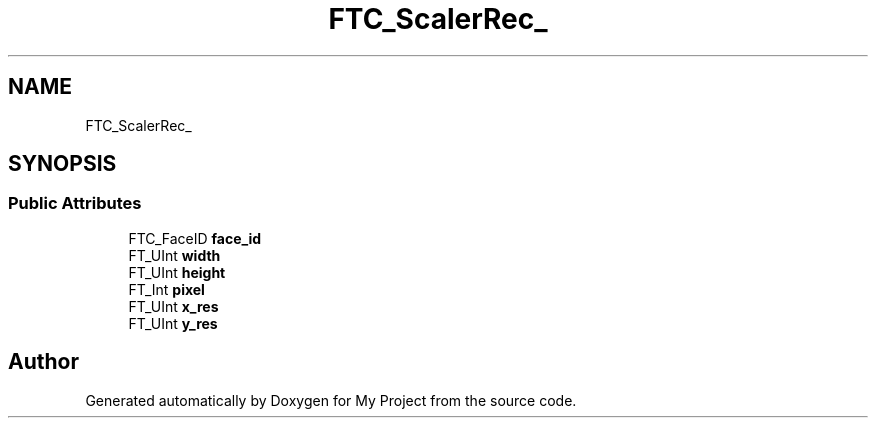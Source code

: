 .TH "FTC_ScalerRec_" 3 "Wed Feb 1 2023" "Version Version 0.0" "My Project" \" -*- nroff -*-
.ad l
.nh
.SH NAME
FTC_ScalerRec_
.SH SYNOPSIS
.br
.PP
.SS "Public Attributes"

.in +1c
.ti -1c
.RI "FTC_FaceID \fBface_id\fP"
.br
.ti -1c
.RI "FT_UInt \fBwidth\fP"
.br
.ti -1c
.RI "FT_UInt \fBheight\fP"
.br
.ti -1c
.RI "FT_Int \fBpixel\fP"
.br
.ti -1c
.RI "FT_UInt \fBx_res\fP"
.br
.ti -1c
.RI "FT_UInt \fBy_res\fP"
.br
.in -1c

.SH "Author"
.PP 
Generated automatically by Doxygen for My Project from the source code\&.
